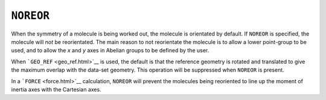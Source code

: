 .. _NOREOR:

``NOREOR``
==========

When the symmetry of a molecule is being worked out, the molecule is
orientated by default. If ``NOREOR`` is specified, the molecule will
*not* be reorientated. The main reason to not reorientate the molecule
is to allow a lower point-group to be used, and to allow the *x* and *y*
axes in Abelian groups to be defined by the user.

When ```GEO_REF`` <geo_ref.html>`__ is used, the default is that the
reference geometry is rotated and translated to give the maximum overlap
with the data-set geometry. This operation will be suppressed when
``NOREOR`` is present.

In a ```FORCE`` <force.html>`__ calculation, ``NOREOR`` will prevent the
molecules being reoriented to line up the moment of inertia axes with
the Cartesian axes.

